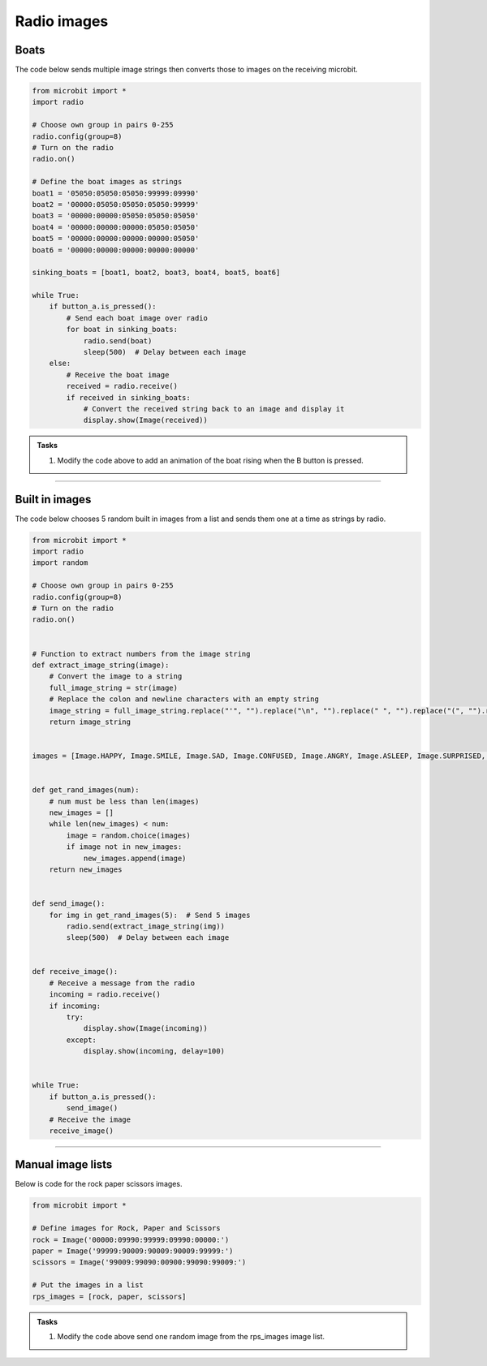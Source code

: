 ====================================================
Radio images
====================================================

Boats
-------------

| The code below sends multiple image strings then converts those to images on the receiving microbit.

.. code-block:: python

    from microbit import *
    import radio

    # Choose own group in pairs 0-255
    radio.config(group=8)
    # Turn on the radio
    radio.on()

    # Define the boat images as strings
    boat1 = '05050:05050:05050:99999:09990'
    boat2 = '00000:05050:05050:05050:99999'
    boat3 = '00000:00000:05050:05050:05050'
    boat4 = '00000:00000:00000:05050:05050'
    boat5 = '00000:00000:00000:00000:05050'
    boat6 = '00000:00000:00000:00000:00000'

    sinking_boats = [boat1, boat2, boat3, boat4, boat5, boat6]

    while True:
        if button_a.is_pressed():
            # Send each boat image over radio
            for boat in sinking_boats:
                radio.send(boat)
                sleep(500)  # Delay between each image
        else:
            # Receive the boat image
            received = radio.receive()
            if received in sinking_boats:
                # Convert the received string back to an image and display it
                display.show(Image(received))


.. admonition:: Tasks

    #. Modify the code above to add an animation of the boat rising when the B button is pressed.

    .. dropdown::
        :icon: codescan
        :color: primary
        :class-container: sd-dropdown-container

        .. tab-set::

            .. tab-item:: Q1

                Modify the code above to add an animation of the boat rising when the B button is pressed.

                .. code-block:: python
                
                    from microbit import *
                    import radio

                    # Choose own group in pairs 0-255
                    radio.config(group=8)
                    # Turn on the radio
                    radio.on()

                    # Define the boat images as strings
                    boat1 = '05050:05050:05050:99999:09990'
                    boat2 = '00000:05050:05050:05050:99999'
                    boat3 = '00000:00000:05050:05050:05050'
                    boat4 = '00000:00000:00000:05050:05050'
                    boat5 = '00000:00000:00000:00000:05050'
                    boat6 = '00000:00000:00000:00000:00000'

                    sinking_boats = [boat1, boat2, boat3, boat4, boat5, boat6]
                    rising_boats = sinking_boats[::-1]

                    while True:
                        if button_a.is_pressed():
                            # Send each boat image over radio
                            for boat in sinking_boats:
                                radio.send(boat)
                                sleep(500)  # Delay between each image
                        elif button_b.is_pressed():
                            # Send each boat image over radio
                            for boat in rising_boats:
                                radio.send(boat)
                                sleep(500)  # Delay between each image
                        else:
                            # Receive the boat image
                            received = radio.receive()
                            if received in sinking_boats:
                                # Convert the received string back to an image and display it
                                display.show(Image(received))


----

Built in images
---------------------

| The code below chooses 5 random built in images from a list and sends them one at a time as strings by radio.


.. code-block:: python

    from microbit import *
    import radio
    import random

    # Choose own group in pairs 0-255
    radio.config(group=8)
    # Turn on the radio
    radio.on()


    # Function to extract numbers from the image string
    def extract_image_string(image):
        # Convert the image to a string
        full_image_string = str(image)
        # Replace the colon and newline characters with an empty string
        image_string = full_image_string.replace("'", "").replace("\n", "").replace(" ", "").replace("(", "").replace(")", "").replace("Image", "")
        return image_string


    images = [Image.HAPPY, Image.SMILE, Image.SAD, Image.CONFUSED, Image.ANGRY, Image.ASLEEP, Image.SURPRISED, Image.SILLY, Image.FABULOUS, Image.MEH]


    def get_rand_images(num):
        # num must be less than len(images)
        new_images = []
        while len(new_images) < num:
            image = random.choice(images)
            if image not in new_images:
                new_images.append(image)
        return new_images


    def send_image():
        for img in get_rand_images(5):  # Send 5 images
            radio.send(extract_image_string(img))
            sleep(500)  # Delay between each image


    def receive_image():
        # Receive a message from the radio
        incoming = radio.receive()
        if incoming:
            try:
                display.show(Image(incoming))
            except:
                display.show(incoming, delay=100)


    while True:
        if button_a.is_pressed():
            send_image()
        # Receive the image
        receive_image()

----

Manual image lists
------------------------

| Below is code for the rock paper scissors images.

.. code-block:: python

    from microbit import *

    # Define images for Rock, Paper and Scissors
    rock = Image('00000:09990:99999:09990:00000:')
    paper = Image('99999:90009:90009:90009:99999:')
    scissors = Image('99009:99090:00900:99090:99009:')

    # Put the images in a list
    rps_images = [rock, paper, scissors]


.. admonition:: Tasks

    #. Modify the code above send one random image from the rps_images image list.

    .. dropdown::
        :icon: codescan
        :color: primary
        :class-container: sd-dropdown-container

        .. tab-set::

            .. tab-item:: Q1

                Modify the code above send one random image from the rps_images image list.

                .. code-block:: python
                
                    from microbit import *
                    import radio
                    import random

                    # Choose own group in pairs 0-255
                    radio.config(group=8)
                    # Turn on the radio
                    radio.on()


                    # Function to extract numbers from the image string
                    def extract_image_string(image):
                        # Convert the image to a string
                        full_image_string = str(image)
                        # Replace the colon and newline characters with an empty string
                        image_string = full_image_string.replace("'", "").replace("\n", "").replace(" ", "").replace("(", "").replace(")", "").replace("Image", "")
                        return image_string


                    # Define images for Rock, Paper and Scissors
                    rock = Image('00000:09990:99999:09990:00000:')
                    paper = Image('99999:90009:90009:90009:99999:')
                    scissors = Image('99009:99090:00900:99090:99009:')

                    # Put the images in a list
                    images = [rock, paper, scissors]


                    def get_rps_image():
                        image = random.choice(images)
                        return image


                    def send_image():
                        img = get_rps_image()
                        radio.send(extract_image_string(img))


                    def receive_image():
                        # Receive a message from the radio
                        incoming = radio.receive()
                        if incoming:
                            try:
                                display.show(Image(incoming))
                            except:
                                display.show(incoming, delay=100)


                    while True:
                        if button_a.is_pressed():
                            send_image()
                        # Receive the image
                        receive_image()
